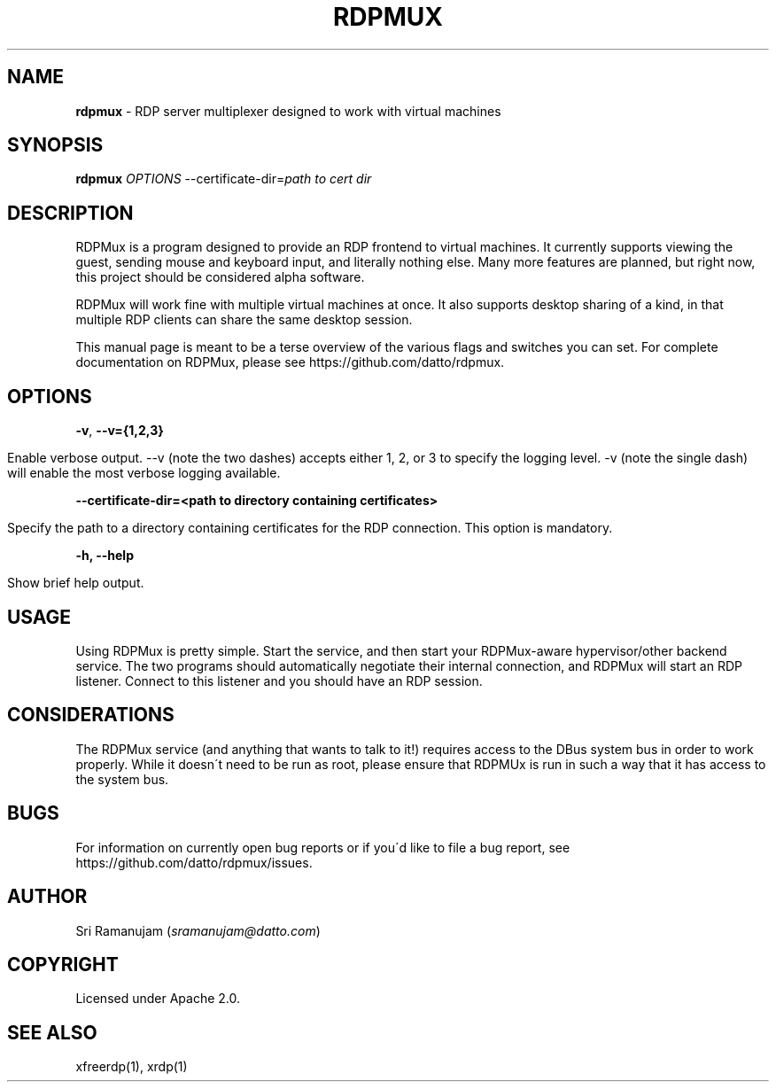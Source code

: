 .\" generated with Ronn/v0.7.3
.\" http://github.com/rtomayko/ronn/tree/0.7.3
.
.TH "RDPMUX" "1" "February 2016" "Datto Inc" ""
.
.SH "NAME"
\fBrdpmux\fR \- RDP server multiplexer designed to work with virtual machines
.
.SH "SYNOPSIS"
\fBrdpmux\fR \fIOPTIONS\fR \-\-certificate\-dir=\fIpath to cert dir\fR
.
.SH "DESCRIPTION"
RDPMux is a program designed to provide an RDP frontend to virtual machines\. It currently supports viewing the guest, sending mouse and keyboard input, and literally nothing else\. Many more features are planned, but right now, this project should be considered alpha software\.
.
.P
RDPMux will work fine with multiple virtual machines at once\. It also supports desktop sharing of a kind, in that multiple RDP clients can share the same desktop session\.
.
.P
This manual page is meant to be a terse overview of the various flags and switches you can set\. For complete documentation on RDPMux, please see https://github\.com/datto/rdpmux\.
.
.SH "OPTIONS"
\fB\-v\fR, \fB\-\-v={1,2,3}\fR
.
.IP "" 4
.
.nf

Enable verbose output\. \-\-v (note the two dashes) accepts either 1, 2, or 3 to specify the logging level\. \-v (note the single dash) will enable the most verbose logging available\.
.
.fi
.
.IP "" 0
.
.P
\fB\-\-certificate\-dir=<path to directory containing certificates>\fR
.
.IP "" 4
.
.nf

Specify the path to a directory containing certificates for the RDP connection\. This option is mandatory\.
.
.fi
.
.IP "" 0
.
.P
\fB\-h, \-\-help\fR
.
.IP "" 4
.
.nf

Show brief help output\.
.
.fi
.
.IP "" 0
.
.SH "USAGE"
Using RDPMux is pretty simple\. Start the service, and then start your RDPMux\-aware hypervisor/other backend service\. The two programs should automatically negotiate their internal connection, and RDPMux will start an RDP listener\. Connect to this listener and you should have an RDP session\.
.
.SH "CONSIDERATIONS"
The RDPMux service (and anything that wants to talk to it!) requires access to the DBus system bus in order to work properly\. While it doesn\'t need to be run as root, please ensure that RDPMUx is run in such a way that it has access to the system bus\.
.
.SH "BUGS"
For information on currently open bug reports or if you\'d like to file a bug report, see https://github\.com/datto/rdpmux/issues\.
.
.SH "AUTHOR"
Sri Ramanujam (\fIsramanujam@datto\.com\fR)
.
.SH "COPYRIGHT"
Licensed under Apache 2\.0\.
.
.SH "SEE ALSO"
xfreerdp(1), xrdp(1)
